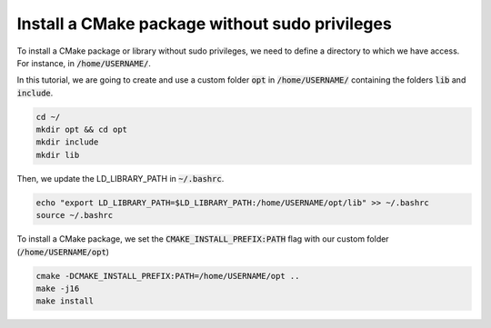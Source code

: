 

Install a CMake package without sudo privileges
===============================================

To install a CMake package or library without sudo privileges, we need to define a directory to which we have access. For instance, 
in :code:`/home/USERNAME/`.

In this tutorial, we are going to create and use a custom folder :code:`opt` in :code:`/home/USERNAME/` containing 
the folders :code:`lib` and :code:`include`.

.. code-block:: console

    cd ~/
    mkdir opt && cd opt
    mkdir include
    mkdir lib

Then, we update the LD_LIBRARY_PATH in :code:`~/.bashrc`.    

.. code-block:: console

    echo "export LD_LIBRARY_PATH=$LD_LIBRARY_PATH:/home/USERNAME/opt/lib" >> ~/.bashrc
    source ~/.bashrc

    
.. image:: ../../images/cmake_without_sudo_steps.gif
   :align: center    



To install a CMake package, we set the :code:`CMAKE_INSTALL_PREFIX:PATH` flag with our custom folder (:code:`/home/USERNAME/opt`)


.. code-block:: console

    cmake -DCMAKE_INSTALL_PREFIX:PATH=/home/USERNAME/opt .. 
    make -j16
    make install


